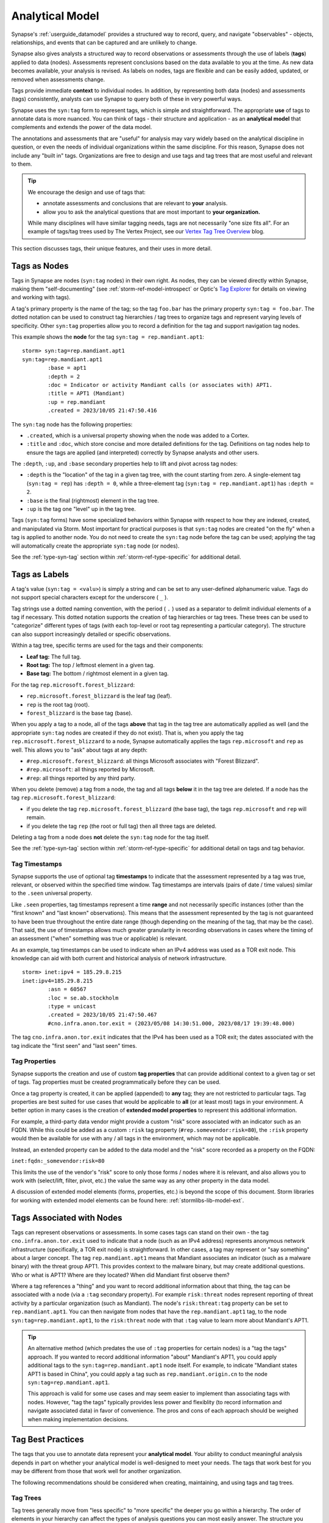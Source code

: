 .. highlight:: none


.. _analytical-model:

Analytical Model
################

Synapse's :ref:`userguide_datamodel` provides a structured way to record, query, and navigate "observables" -
objects, relationships, and events that can be captured and are unlikely to change.

Synapse also gives analysts a structured way to record observations or assessments through the use of labels
(**tags**) applied to data (nodes). Assessments represent conclusions based on the data available to you at
the time. As new data becomes available, your analysis is revised. As labels on nodes, tags are flexible and
can be easily added, updated, or removed when assessments change.

Tags provide immediate **context** to individual nodes. In addition, by representing both data (nodes) and
assessments (tags) consistently, analysts can use Synapse to query both of these in very powerful ways.

Synapse uses the ``syn:tag`` form to represent tags, which is simple and straightforward. The appropriate
**use** of tags to annotate data is more nuanced. You can think of tags - their structure and application -
as an **analytical model** that complements and extends the power of the data model.

The annotations and assessments that are "useful" for analysis may vary widely based on the analytical 
discipline in question, or even the needs of individual organizations within the same discipline. For this
reason, Synapse does not include any "built in" tags. Organizations are free to design and use tags and tag
trees that are most useful and relevant to them.

.. TIP::
  
  We encourage the design and use of tags that:
  
  - annotate assessments and conclusions that are relevant to **your** analysis.
  - allow you to ask the analytical questions that are most important to **your organization.**
  
  While many disciplines will have similar tagging needs, tags are not necessarily "one size fits all".
  For an example of tags/tag trees used by The Vertex Project, see our `Vertex Tag Tree Overview`_ blog.

This section discusses tags, their unique features, and their uses in more detail.

.. _analytical-tags-nodes:

Tags as Nodes
=============

Tags in Synapse are nodes (``syn:tag`` nodes) in their own right. As nodes, they can be viewed directly within
Synapse, making them "self-documenting" (see :ref:`storm-ref-model-introspect` or Optic's `Tag Explorer`_
for details on viewing and working with tags).

A tag's primary property is the name of the tag; so the tag ``foo.bar`` has the primary property ``syn:tag = foo.bar``.
The dotted notation can be used to construct tag hierarchies / tag trees to organize tags and represent varying
levels of specificity. Other ``syn:tag`` properties allow you to record a definition for the tag and support
navigation tag nodes.

This example shows the **node** for the tag ``syn:tag = rep.mandiant.apt1``:

::

    storm> syn:tag=rep.mandiant.apt1
    syn:tag=rep.mandiant.apt1
            :base = apt1
            :depth = 2
            :doc = Indicator or activity Mandiant calls (or associates with) APT1.
            :title = APT1 (Mandiant)
            :up = rep.mandiant
            .created = 2023/10/05 21:47:50.416


The ``syn:tag`` node has the following properties:

- ``.created``, which is a universal property showing when the node was added to a Cortex.
- ``:title`` and ``:doc``, which store concise and more detailed definitions for the tag. Definitions on tag nodes
  help to ensure the tags are applied (and interpreted) correctly by Synapse analysts and other users.

The ``:depth``, ``:up``, and ``:base`` secondary properties help to lift and pivot across tag nodes:

- ``:depth`` is the "location" of the tag in a given tag tree, with the count starting from zero.
  A single-element tag (``syn:tag = rep``) has ``:depth = 0``, while a three-element tag (``syn:tag = rep.mandiant.apt1``)
  has ``:depth = 2``.
- ``:base`` is the final (rightmost) element in the tag tree.
- ``:up`` is the tag one "level" up in the tag tree.

Tags (``syn:tag`` forms) have some specialized behaviors within Synapse with respect to how they are indexed,
created, and manipulated via Storm. Most important for practical purposes is that ``syn:tag`` nodes are created "on the
fly" when a tag is applied to another node. You do not need to create the ``syn:tag`` node before the tag can be used;
applying the tag will automatically create the appropriate ``syn:tag`` node (or nodes).

See the :ref:`type-syn-tag` section within :ref:`storm-ref-type-specific` for additional detail.

.. _analytical-tags-labels:

Tags as Labels
==============

A tag's value (``syn:tag = <valu>``) is simply a string and can be set to any user-defined alphanumeric value. Tags
do not support special characters except for the underscore ( ``_`` ).

Tag strings use a dotted naming convention, with the period ( ``.`` ) used as a separator to delimit individual elements
of a tag if necessary. This dotted notation supports the creation of tag hierarchies or tag trees. These trees can be
used to "categorize" different types of tags (with each top-level or root tag representing a particular category). The
structure can also support increasingly detailed or specific observations.

Within a tag tree, specific terms are used for the tags and their components:

- **Leaf tag:** The full tag.
- **Root tag:** The top / leftmost element in a given tag.
- **Base tag:** The bottom / rightmost element in a given tag.

For the tag ``rep.microsoft.forest_blizzard``:

- ``rep.microsoft.forest_blizzard`` is the leaf tag (leaf).
- ``rep`` is the root tag (root).
- ``forest_blizzard`` is the base tag (base).

When you apply a tag to a node, all of the tags **above** that tag in the tag tree are automatically applied as well
(and the appropriate ``syn:tag`` nodes are created if they do not exist). That is, when you apply the tag
``rep.microsoft.forest_blizzard`` to a node, Synapse automatically applies the tags ``rep.microsoft`` and ``rep`` as
well. This allows you to "ask" about tags at any depth:

- ``#rep.microsoft.forest_blizzard``: all things Microsoft associates with "Forest Blizzard".
- ``#rep.microsoft``: all things reported by Microsoft.
- ``#rep``: all things reported by any third party.

When you delete (remove) a tag from a node, the tag and all tags **below** it in the tag tree are deleted. If a node
has the tag ``rep.microsoft.forest_blizzard``:

- if you delete the tag ``rep.microsoft.forest_blizzard`` (the base tag), the tags ``rep.microsoft`` and ``rep``
  will remain. 
- if you delete the tag ``rep`` (the root or full tag) then all three tags are deleted.

Deleting a tag from a node does **not** delete the ``syn:tag`` node for the tag itself.

See the :ref:`type-syn-tag` section within :ref:`storm-ref-type-specific` for additional detail on tags and tag behavior.

.. _tag-timestamps:

Tag Timestamps
--------------

Synapse supports the use of optional tag **timestamps** to indicate that the assessment represented by a tag was true,
relevant, or observed within the specified time window. Tag timestamps are intervals (pairs of date / time values)
similar to the ``.seen`` universal property.

Like ``.seen`` properties, tag timestamps represent a time **range** and not necessarily specific instances (other than
the "first known" and "last known" observations). This means that the assessment represented by the tag is not guaranteed
to have been true throughout the entire date range (though depending on the meaning of the tag, that may be the case).
That said, the use of timestamps allows much greater granularity in recording observations in cases where the timing
of an assessment ("when" something was true or applicable) is relevant.

As an example, tag timestamps can be used to indicate when an IPv4 address was used as a TOR exit node. This knowledge
can aid with both current and historical analysis of network infrastructure.

::

    storm> inet:ipv4 = 185.29.8.215
    inet:ipv4=185.29.8.215
            :asn = 60567
            :loc = se.ab.stockholm
            :type = unicast
            .created = 2023/10/05 21:47:50.467
            #cno.infra.anon.tor.exit = (2023/05/08 14:30:51.000, 2023/08/17 19:39:48.000)


The tag ``cno.infra.anon.tor.exit`` indicates that the IPv4 has been used as a TOR exit; the dates associated with
the tag indicate the "first seen" and "last seen" times.

.. _tag-properties:

Tag Properties
--------------

Synapse supports the creation and use of custom **tag properties** that can provide additional context to a given tag
or set of tags. Tag properties must be created programmatically before they can be used.

Once a tag property is created, it can be applied (appended) to **any** tag; they are not restricted to particular tags.
Tag properties are best suited for use cases that would be applicable to **all** (or at least most) tags in your
environment. A better option in many cases is the creation of **extended model properties** to represent this additional information.

For example, a third-party data vendor might provide a custom "risk" score associated with an indicator such as an
FQDN. While this could be added as a custom ``:risk`` tag property (``#rep.somevendor:risk=80``), the ``:risk``
property would then be available for use with any / all tags in the environment, which may not be applicable.

Instead, an extended property can be added to the data model and the "risk" score recorded as a property on the FQDN:

``inet:fqdn:_somevendor:risk=80``

This limits the use of the vendor's "risk" score to only those forms / nodes where it is relevant, and also allows
you to work with (select/lift, filter, pivot, etc.) the value the same way as any other property in the data model.

A discussion of extended model elements (forms, properties, etc.) is beyond the scope of this document. Storm libraries
for working with extended model elements can be found here: :ref:`stormlibs-lib-model-ext`.

.. _analytical-tags-asnodes:

Tags Associated with Nodes
==========================

Tags can represent observations or assessments. In some cases tags can stand on their own - the tag 
``cno.infra.anon.tor.exit`` used to indicate that a node (such as an IPv4 address) represents anonymous network
infrastructure (specifically, a TOR exit node) is straightforward. In other cases, a tag may represent or
"say something" about a larger concept. The tag ``rep.mandiant.apt1`` means that Mandiant associates an indicator
(such as a malware binary) with the threat group APT1. This provides context to the malware binary, but may
create additional questions. Who or what is APT1? Where are they located? When did Mandiant first observe them?

Where a tag references a "thing" and you want to record additional information about that thing, the tag
can be associated with a node (via a ``:tag`` secondary property). For example ``risk:threat`` nodes represent
reporting of threat activity by a particular organization (such as Mandiant). The node's ``risk:threat:tag``
property can be set to ``rep.mandiant.apt1``. You can then navigate from nodes that have the ``rep.mandiant.apt1``
tag, to the node ``syn:tag=rep.mandiant.apt1``, to the ``risk:threat`` node with that ``:tag`` value to learn
more about Mandiant's APT1.

.. TIP::
  
  An alternative method (which predates the use of ``:tag`` properties for certain nodes) is a "tag the tags"
  approach. If you wanted to record additional information "about" Mandiant's APT1, you could apply additional
  tags to the ``syn:tag=rep.mandiant.apt1`` node itself. For example, to indicate "Mandiant states APT1 is
  based in China", you could apply a tag such as ``rep.mandiant.origin.cn`` to the node ``syn:tag=rep.mandiant.apt1``.
   
  This approach is valid for some use cases and may seem easier to implement than associating tags with
  nodes. However, "tag the tags" typically provides less power and flexiblity (to record information and
  navigate associated data) in favor of convenience. The pros and cons of each approach should be weighed
  when making implementation decisions.

.. _analytical-tag-best:

Tag Best Practices
==================

The tags that you use to annotate data represent your **analytical model**. Your ability to conduct meaningful
analysis depends in part on whether your analytical model is well-designed to meet your needs. The tags that
work best for you may be different from those that work well for another organization.

The following recommendations should be considered when creating, maintaining, and using tags and tag trees.

Tag Trees
---------

Tag trees generally move from "less specific" to "more specific" the deeper you go within a hierarchy. The
order of elements in your hierarchy can affect the types of analysis questions you can most easily answer. The
structure you create should allow you to increase specificity in a way that is meaningful to the questions
you’re trying to answer.

For example, let’s say you are storing copies of articles from various news feeds within Synapse (i.e., as
``media:news`` nodes). You want to use tags to annotate the subject matter of the articles. Two possible options
would be:

**Tag Tree #1**

::
  
  <country>.<topic>.<subtopic>.<subtopic>:
    us.economics.trade.gdp
    us.economics.trade.deficit
    us.economics.banking.lending
    us.economics.banking.regulatory
    us.politics.elections.national
    france.politics.elections.national
    france.politics.elections.local
    china.economics.banking.lending

**Tag Tree #2**

::
  
  <topic>.<subtopic>.<subtopic>.<country>:
    economics.trade.gdp.us
    economics.trade.deficit.us
    economics.banking.lending.us
    economics.banking.regulatory.us
    politics.elections.national.us
    politics.elections.national.france
    politics.elections.local.france
    economics.banking.lending.china

Neither tag tree is right or wrong; which is more suitable depends on the types of questions you want to answer. If your
analysis focuses primarily on news content within a particular region, the first option (which places "country" at the root
of the tree) is probably more suitable. If your analysis focuses more on global geopolitical topics, the second option is
probably better. As a general rule, the analytical focus that you "care about most" should generally go at the top of the
hierarchy in order to make it easier to ask those questions.

Tag Elements
------------

Each positional element within a tag tree should have the same "category" or meaning. This makes it easier to work
with portions of the tag tree in a consistent manner. For example, if you are tagging indicators of compromise with
assessments related to third-party reporting, you should maintain a consistent structure:

``rep.<reporter>.<thing reported>``

In this example ``rep`` is a top-level namespace for third party reporting, the second element refers to the reporter,
and the third element to what is being reported (threat, malware family, campaign, etc.).

Tag Precision
-------------

A tag should represent "one thing" - an atomic assessment. This makes it easier to change that specific assessment
without impacting other assessments. For example, let's say you assess that an IPv4 address was used by the Vicious
Wombat threat group as a C2 location for Redtree malware. It might be tempting to create a tag such as:

``cno.threat.vicious_wombat.redtree.c2``

By combining three assessments (who used the IPv4, the malware associated with the IPv4, and how the IPv4 was used)
you have made it much more difficult to update the context on the IP if any one of those three assessments changes.
What if you realize the IPv4 was used by Sparkling Unicorn instead? Or that the IPv4 was used for data exfiltration
and not C2? Using three separate tags makes it much easier to revise your assesments if necessary:

- ``cno.threat.vicious_wombat.use``
- ``cno.mal.redtree``
- ``cno.role.c2``

Tag Definitions
---------------

You can store both short-form and long-form definitions directly on ``syn:tag`` nodes using the ``:title`` and
``:doc`` properties, respectively. We recommend that you use these properties to clearly define the meaning of
the tags you create within Synapse to ensure they are both applied and interpreted consistently.

Tag Depth
---------

Tag trees can be arbitrarily deep (that is, can support an arbitrary number of tag elements). This implies that
deep tag trees can potentially represent very fine-grained observations. While more detail is sometimes helpful,
tag trees should reflect the level of detail that is **relevant** for your analysis, and no more. Overly-detailed
tag trees can actually hamper analysis by providing too many choices for analysts.

Tags that represent analytical assertions mean that **a human analyst** typically needs to evaluate the data, make an
assessment, and decide what tag (or tags) to apply to the data. If tags are overly detailed analysts may get bogged down
in "analysis paralysis" - worrying about whether tag A or tag B is correct when that distinction really doesn’t
matter to the analysis at hand.

We recommend that tags have no more than five elements at most. As always, your specific use case may vary but this
works well as general guidance.

Tag Rollout
-----------

Tagging data may represent a novel approach to analysis for many users. As analysts adjust to new workflows, it may
be helpful to implement a subset of tags at first. Getting used to applying some basic tags may be easier than suddenly
being asked to annotate data with a broad range of observations. As analysts get comfortable with the process, you
can introduce additional tags or tag trees as appropriate.

Tag Flexibility
---------------

Tags are meant to be flexible - the ability to easily add, remove, and modify tags is a built-in aspect of Synapse.
Synapse also includes tools to help move, migrate, or restructure entire tag trees (e.g., the Storm :ref:`storm-movetag`
command).

**No one designs a complete, perfect tag structure from the start.** It is common to design an initial tag tree and then
make changes once you have tested it in practice. Your tag trees will grow over time as analysts identify new
observations they want to record. Your analytical needs may change, requiring you to reorganize multiple trees.

This is fine (and expected)! **Don't be afraid to try things or change your mind.** In most cases, bulk changes and
migrations can be made using Storm.

Tag Management
--------------

Any user with the appropriate permissions can create a new tag. The ability to create tags on the fly makes tags
extremely flexible and convenient for analysts – they can create annotations to reflect their observations "in the
moment" without the need to wait for code changes or approval cycles.

There is also some risk to this approach, particularly with large numbers of analysts, as analysts may create tags in an
uncoordinated and haphazard fashion. Creating arbitrary (and potentially duplicative or contradictory) tags can work
against effective analysis.

Your approach to tag creation and approval will depend on your needs and your environment. Where possible, we recommend a
middle ground between "tag free-for-all" and "tightly-enforced change management". It is useful for an analyst to create
a tag on demand; if they have to wait for review and approval, their observation is likely to be lost as they move on to
other tasks. That said, it is also helpful to have some type of regular review process to ensure the tags are being used
in a consistent manner, fit appropriately into your analytical model, and have been given clear definitions.

Official vs. "Scratch" Tags
---------------------------

Not all tags and tag trees need to be formally defined and approved. Many organizations define an official set
of tag trees that are approved for "production" use and also define (or allow) analysts to use unofficial, personal,
or "scratch" tags as needed to help with ongoing research. "Unofficial" tags should use their own namespace (for example,
"int" for internal, "temp" for temporary, or "thesilence" for users' personal trees) to clearly separate them from
official tags / trees but are otherwise encouraged (and highly useful).

Tag Consistency
---------------

No matter how well-designed a tag tree is, it is ineffective if the tags aren’t used consistently – that is, by a
majority of analysts across a majority of relevant data. It’s true that 100% visibility into a given data set and 100%
analyst review and annotation of that data is an unrealistic goal. However, for data and annotations that represent your
**most pressing** analytical questions, you should strive for as much completeness as possible.

Looked at another way, inconsistent use of tags can result in gaps that can skew your assessment of the data. At best, this
can lead to the inability to draw meaningful conclusions; at worst, to faulty analysis.

Inconsistency often occurs as both the number of analysts and the number of tags increase. The larger the team of
analysts, the more difficult it is for that team to work closely and consistently together. Similarly, the more tags
available to represent different assessments, the fewer tags an analyst can reasonably work with. In both cases, analysts
may tend to drift towards analytical tasks that are most immediately relevant to their work or most interesting to them –
thus losing sight of the collective analytical goals of the entire team.

Consider an example of tracking Internet domains that masquerade as legitimate companies for malicious purposes. If some
analysts are annotating this data but others are not, your ability to answer questions about this data is skewed. Let’s say
Threat Cluster 12 is associated with 200 domains, and 173 of them imitate real companies, but only 42 have been annotated
with "masquerade" tags (e.g., ``cno.ttp.se.masq``).

If you try to use the data to answer the question "does Threat Cluster 12 consistently register domains that imitate valid
companies?", your assessment is likely to be "no" (only 42 out of 200 domains have the associated tag) based on the
incompletely annotated data. There are gaps in your analysis because the information to answer this question has only been
partially recorded.

As the scope of analysis within Synapse increases, it is essential to recognize these gaps as a potential shortcoming that
may need to be addressed. Options include:

- Establish policy around which assessments and observations (and associated tags) are essential or "required", and
  which are secondary ("optional" or "as time allows").

- Designate individual analysts or teams to be responsible for particular tasks and associated tags - often matching
  their area of expertise, such as "malware analysis".

- Leverage Synapse’s tools such as triggers, cron jobs, or macros to apply tags in cases where this can be automated.
  Automation also helps to ensure tags are applied consistently. (See :ref:`storm-ref-automation` for a more detailed
  discussion of Synapse's automation tools.)

.. _Vertex Tag Tree Overview: https://vertex.link/blogs/vtx-tag-trees/
.. _Tag Explorer: https://synapse.docs.vertex.link/projects/optic/en/latest/user_interface/userguides/get_help.html#using-tag-explorer
